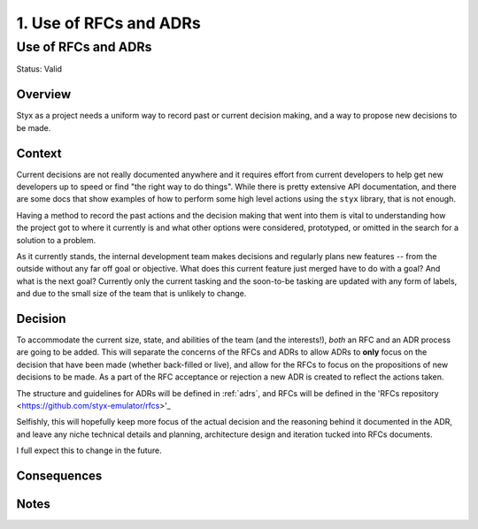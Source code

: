 .. _use_of_rfcs_and_adrs_adr:

1. Use of RFCs and ADRs
#######################

Use of RFCs and ADRs
********************

Status: Valid

Overview
========

Styx as a project needs a uniform way to record past or current decision
making, and a way to propose new decisions to be made.

Context
=======

Current decisions are not really documented anywhere and it requires effort
from current developers to help get new developers up to speed or find "the
right way to do things". While there is pretty extensive API documentation,
and there are some docs that show examples of how to perform some high level
actions using the ``styx`` library, that is not enough.

Having a method to record the past actions and the decision making that went
into them is vital to understanding how the project got to where it currently
is and what other options were considered, prototyped, or omitted in the search
for a solution to a problem.

As it currently stands, the internal development team makes decisions and
regularly plans new features -- from the outside without any far off goal or
objective. What does this current feature just merged have to do with a goal?
And what is the next goal? Currently only the current tasking and the
soon-to-be tasking are updated with any form of labels, and due to the small
size of the team that is unlikely to change.

Decision
========

To accommodate the current size, state, and abilities of the team (and the
interests!), *both* an RFC and an ADR process are going to be added. This
will separate the concerns of the RFCs and ADRs to allow ADRs to **only**
focus on the decision that have been made (whether back-filled or live), and
allow for the RFCs to focus on the propositions of new decisions to be made.
As a part of the RFC acceptance or rejection a new ADR is created to reflect
the actions taken.

The structure and guidelines for ADRs will be defined in :ref:`adrs`, and
RFCs will be defined in the 'RFCs repository <https://github.com/styx-emulator/rfcs>'_

Selfishly, this will hopefully keep more focus of the actual decision and the
reasoning behind it documented in the ADR, and leave any niche technical
details and planning, architecture design and iteration tucked into RFCs
documents.

I full expect this to change in the future.

Consequences
============

Notes
=====
